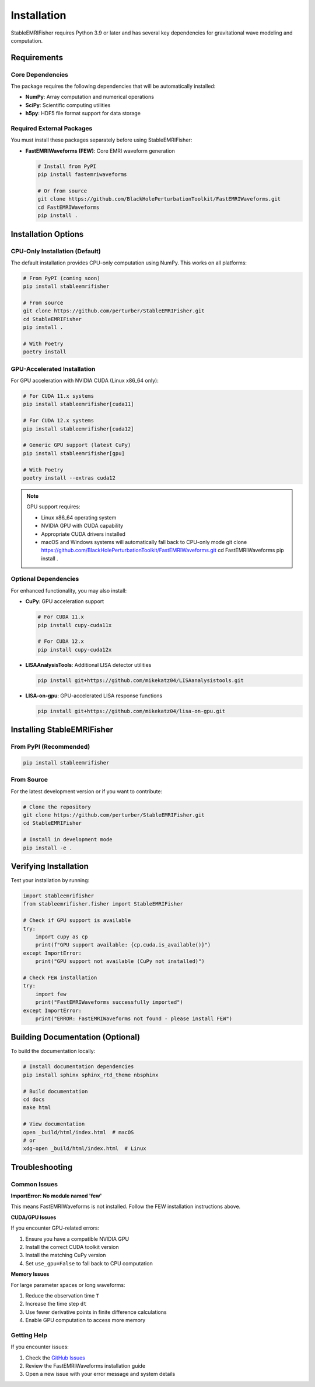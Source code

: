 Installation
============

StableEMRIFisher requires Python 3.9 or later and has several key dependencies for gravitational wave modeling and computation.

Requirements
------------

Core Dependencies
~~~~~~~~~~~~~~~~~

The package requires the following dependencies that will be automatically installed:

* **NumPy**: Array computation and numerical operations
* **SciPy**: Scientific computing utilities
* **h5py**: HDF5 file format support for data storage

Required External Packages
~~~~~~~~~~~~~~~~~~~~~~~~~~~

You must install these packages separately before using StableEMRIFisher:

* **FastEMRIWaveforms (FEW)**: Core EMRI waveform generation
  
  .. code-block:: bash
  
     # Install from PyPI
     pip install fastemriwaveforms
     
     # Or from source
     git clone https://github.com/BlackHolePerturbationToolkit/FastEMRIWaveforms.git
     cd FastEMRIWaveforms
     pip install .

Installation Options
--------------------

CPU-Only Installation (Default)
~~~~~~~~~~~~~~~~~~~~~~~~~~~~~~~~

The default installation provides CPU-only computation using NumPy. This works on all platforms:

.. code-block:: bash

   # From PyPI (coming soon)
   pip install stableemrifisher
   
   # From source
   git clone https://github.com/perturber/StableEMRIFisher.git
   cd StableEMRIFisher
   pip install .

   # With Poetry
   poetry install

GPU-Accelerated Installation
~~~~~~~~~~~~~~~~~~~~~~~~~~~~

For GPU acceleration with NVIDIA CUDA (Linux x86_64 only):

.. code-block:: bash

   # For CUDA 11.x systems
   pip install stableemrifisher[cuda11]
   
   # For CUDA 12.x systems  
   pip install stableemrifisher[cuda12]
   
   # Generic GPU support (latest CuPy)
   pip install stableemrifisher[gpu]

   # With Poetry
   poetry install --extras cuda12

.. note::
   GPU support requires:
   
   * Linux x86_64 operating system
   * NVIDIA GPU with CUDA capability
   * Appropriate CUDA drivers installed
   * macOS and Windows systems will automatically fall back to CPU-only mode
     git clone https://github.com/BlackHolePerturbationToolkit/FastEMRIWaveforms.git
     cd FastEMRIWaveforms
     pip install .

Optional Dependencies
~~~~~~~~~~~~~~~~~~~~~

For enhanced functionality, you may also install:

* **CuPy**: GPU acceleration support
  
  .. code-block:: bash
  
     # For CUDA 11.x
     pip install cupy-cuda11x
     
     # For CUDA 12.x  
     pip install cupy-cuda12x

* **LISAAnalysisTools**: Additional LISA detector utilities
  
  .. code-block:: bash
  
     pip install git+https://github.com/mikekatz04/LISAanalysistools.git

* **LISA-on-gpu**: GPU-accelerated LISA response functions
  
  .. code-block:: bash
  
     pip install git+https://github.com/mikekatz04/lisa-on-gpu.git

Installing StableEMRIFisher
---------------------------

From PyPI (Recommended)
~~~~~~~~~~~~~~~~~~~~~~~~

.. code-block:: bash

   pip install stableemrifisher

From Source
~~~~~~~~~~~

For the latest development version or if you want to contribute:

.. code-block:: bash

   # Clone the repository
   git clone https://github.com/perturber/StableEMRIFisher.git
   cd StableEMRIFisher
   
   # Install in development mode
   pip install -e .

Verifying Installation
----------------------

Test your installation by running:

.. code-block:: python

   import stableemrifisher
   from stableemrifisher.fisher import StableEMRIFisher
   
   # Check if GPU support is available
   try:
       import cupy as cp
       print(f"GPU support available: {cp.cuda.is_available()}")
   except ImportError:
       print("GPU support not available (CuPy not installed)")
   
   # Check FEW installation
   try:
       import few
       print("FastEMRIWaveforms successfully imported")
   except ImportError:
       print("ERROR: FastEMRIWaveforms not found - please install FEW")

Building Documentation (Optional)
----------------------------------

To build the documentation locally:

.. code-block:: bash

   # Install documentation dependencies
   pip install sphinx sphinx_rtd_theme nbsphinx
   
   # Build documentation
   cd docs
   make html
   
   # View documentation
   open _build/html/index.html  # macOS
   # or
   xdg-open _build/html/index.html  # Linux

Troubleshooting
---------------

Common Issues
~~~~~~~~~~~~~

**ImportError: No module named 'few'**

This means FastEMRIWaveforms is not installed. Follow the FEW installation instructions above.

**CUDA/GPU Issues**

If you encounter GPU-related errors:

1. Ensure you have a compatible NVIDIA GPU
2. Install the correct CUDA toolkit version
3. Install the matching CuPy version
4. Set ``use_gpu=False`` to fall back to CPU computation

**Memory Issues**

For large parameter spaces or long waveforms:

1. Reduce the observation time ``T``
2. Increase the time step ``dt`` 
3. Use fewer derivative points in finite difference calculations
4. Enable GPU computation to access more memory

Getting Help
~~~~~~~~~~~~

If you encounter issues:

1. Check the `GitHub Issues <https://github.com/perturber/StableEMRIFisher/issues>`_
2. Review the FastEMRIWaveforms installation guide
3. Open a new issue with your error message and system details
